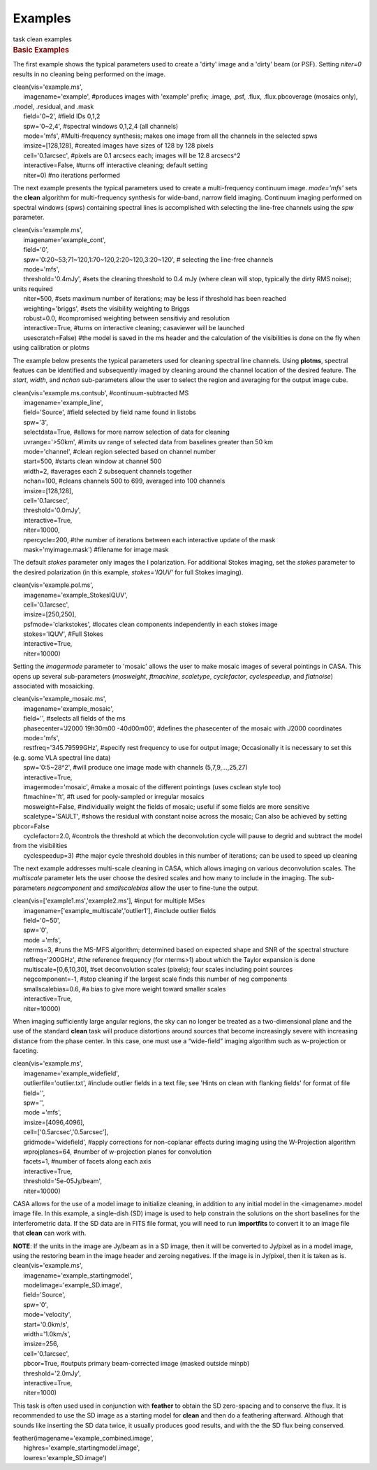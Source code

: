 Examples
========

.. container:: documentDescription description

   task clean examples

.. container:: section
   :name: content-core

   .. container::
      :name: parent-fieldname-text

      .. rubric:: Basic Examples
         :name: basic-examples

      The first example shows the typical parameters used to create a
      'dirty' image and a 'dirty' beam (or PSF). Setting *niter=0*
      results in no cleaning being performed on the image.

      .. container:: casa-input-box

         | clean(vis='example.ms',
         |       imagename='example', #produces images with 'example'
           prefix; .image, .psf, .flux, .flux.pbcoverage (mosaics only),
           .model, .residual, and .mask
         |       field='0~2', #field IDs 0,1,2
         |       spw='0~2,4', #spectral windows 0,1,2,4 (all channels)
         |       mode='mfs', #Multi-frequency synthesis; makes one image
           from all the channels in the selected spws
         |       imsize=[128,128], #created images have sizes of 128 by
           128 pixels
         |       cell='0.1arcsec', #pixels are 0.1 arcsecs each; images
           will be 12.8 arcsecs^2
         |       interactive=False, #turns off interactive cleaning;
           default setting
         |       niter=0) #no iterations performed

      The next example presents the typical parameters used to create a
      multi-frequency continuum image. *mode='mfs'* sets the **clean**
      algorithm for multi-frequency synthesis for wide-band, narrow
      field imaging. Continuum imaging performed on spectral windows
      (spws) containing spectral lines is accomplished with selecting
      the line-free channels using the *spw* parameter.

      .. container:: casa-input-box

         | clean(vis='example.ms',
         |       imagename='example_cont',
         |       field='0',
         |       spw='0:20~53;71~120,1:70~120,2:20~120,3:20~120', #
           selecting the line-free channels
         |       mode='mfs',
         |       threshold='0.4mJy', #sets the cleaning threshold to 0.4
           mJy (where clean will stop, typically the dirty RMS noise);
           units required
         |       niter=500, #sets maximum number of iterations; may be
           less if threshold has been reached
         |       weighting='briggs', #sets the visibility weighting to
           Briggs
         |       robust=0.0, #compromised weighting between sensitiviy
           and resolution
         |       interactive=True, #turns on interactive cleaning;
           casaviewer will be launched
         |       usescratch=False) #the model is saved in the ms header
           and the calculation of the visibilities is done on the fly
           when using calibration or plotms

      The example below presents the typical parameters used for
      cleaning spectral line channels. Using **plotms**, spectral
      featues can be identified and subsequently imaged by cleaning
      around the channel location of the desired feature. The *start*,
      *width*, and *nchan* sub-parameters allow the user to select the
      region and averaging for the output image cube.

      .. container:: casa-input-box

         | clean(vis='example.ms.contsub', #continuum-subtracted MS
         |       imagename='example_line',
         |       field='Source', #field selected by field name found in
           listobs
         |       spw='3',
         |       selectdata=True, #allows for more narrow selection of
           data for cleaning
         |       uvrange='>50km', #limits uv range of selected data from
           baselines greater than 50 km
         |       mode='channel', #clean region selected based on channel
           number
         |       start=500, #starts clean window at channel 500
         |       width=2, #averages each 2 subsequent channels together
         |       nchan=100, #cleans channels 500 to 699, averaged into
           100 channels
         |       imsize=[128,128],
         |       cell='0.1arcsec',
         |       threshold='0.0mJy',
         |       interactive=True,
         |       niter=10000,
         |       npercycle=200, #the number of iterations between each
           interactive update of the mask
         |       mask='myimage.mask') #filename for image mask

      The default *stokes* parameter only images the I polarization. For
      additional Stokes imaging, set the *stokes* parameter to the
      desired polarization (in this example, *stokes='IQUV'* for full
      Stokes imaging).

      .. container:: casa-input-box

         | clean(vis='example.pol.ms',
         |       imagename='example_StokesIQUV',
         |       cell='0.1arcsec',
         |       imsize=[250,250],
         |       psfmode='clarkstokes', #locates clean components
           independently in each stokes image
         |       stokes='IQUV', #Full Stokes
         |       interactive=True,
         |       niter=10000)

      Setting the *imagermode* parameter to 'mosaic' allows the user to
      make mosaic images of several pointings in CASA. This opens up
      several sub-parameters (*mosweight*, *ftmachine*, *scaletype*,
      *cyclefactor*, *cyclespeedup*, and *flatnoise*) associated with
      mosaicking.

      .. container:: casa-input-box

         | clean(vis='example_mosaic.ms',
         |       imagename='example_mosaic',
         |       field='', #selects all fields of the ms
         |       phasecenter='J2000 19h30m00 -40d00m00', #defines the
           phasecenter of the mosaic with J2000 coordinates
         |       mode='mfs',
         |       restfreq='345.79599GHz', #specify rest frequency to use
           for output image; Occasionally it is necessary to set this
           (e.g. some VLA spectral line data)
         |       spw='0:5~28^2', #will produce one image made with
           channels (5,7,9,...,25,27)
         |       interactive=True,
         |       imagermode='mosaic', #make a mosaic of the different
           pointings (uses csclean style too)
         |       ftmachine='ft', #ft used for pooly-sampled or irregular
           mosaics
         |       mosweight=False, #individually weight the fields of
           mosaic; useful if some fields are more sensitive
         |       scaletype='SAULT', #shows the residual with constant
           noise across the mosaic; Can also be achieved by setting
           pbcor=False
         |       cyclefactor=2.0, #controls the threshold at which the
           deconvolution cycle will pause to degrid and subtract the
           model from the visibilities
         |       cyclespeedup=3) #the major cycle threshold doubles in
           this number of iterations; can be used to speed up cleaning

      The next example addresses multi-scale cleaning in CASA, which
      allows imaging on various deconvolution scales. The *multiscale*
      parameter lets the user choose the desired scales and how many to
      include in the imaging. The sub-parameters *negcomponent* and
      *smallscalebias* allow the user to fine-tune the output.

      .. container:: casa-input-box

         | clean(vis=['example1.ms','example2.ms'], #input for multiple
           MSes
         |       imagename=['example_multiscale','outlier1'], #include
           outlier fields
         |       field='0~50',
         |       spw='0',
         |       mode ='mfs',
         |       nterms=3, #runs the MS-MFS algorithm; determined based
           on expected shape and SNR of the spectral structure
         |       reffreq='200GHz', #the reference frequency (for
           nterms>1) about which the Taylor expansion is done
         |       multiscale=[0,6,10,30], #set deconvolution scales
           (pixels); four scales including point sources
         |       negcomponent=-1, #stop cleaning if the largest scale
           finds this number of neg components
         |       smallscalebias=0.6, #a bias to give more weight toward
           smaller scales
         |       interactive=True,
         |       niter=10000)

      When imaging sufficiently large angular regions, the sky can no
      longer be treated as a two-dimensional plane and the use of the
      standard **clean** task will produce distortions around sources
      that become increasingly severe with increasing distance from the
      phase center. In this case, one must use a “wide-field” imaging
      algorithm such as w-projection or faceting.

      .. container:: casa-input-box

         | clean(vis='example.ms',
         |       imagename='example_widefield',
         |       outlierfile='outlier.txt', #include outlier fields in a
           text file; see 'Hints on clean with flanking fields' for
           format of file
         |       field='',
         |       spw='',
         |       mode ='mfs',
         |       imsize=[4096,4096],
         |       cell=['0.5arcsec','0.5arcsec'],
         |       gridmode='widefield', #apply corrections for
           non-coplanar effects during imaging using the W-Projection
           algorithm
         |       wprojplanes=64, #number of w-projection planes for
           convolution
         |       facets=1, #number of facets along each axis
         |       interactive=True,
         |       threshold='5e-05Jy/beam',
         |       niter=10000)

      CASA allows for the use of a model image to initialize cleaning,
      in addition to any initial model in the <imagename>.model image
      file. In this example, a single-dish (SD) image is used to help
      constrain the solutions on the short baselines for the
      interferometric data. If the SD data are in FITS file format, you
      will need to run **importfits** to convert it to an image file
      that **clean** can work with.

      .. container:: info-box

         **NOTE**: If the units in the image are Jy/beam as in a SD
         image, then it will be converted to Jy/pixel as in a model
         image, using the restoring beam in the image header and zeroing
         negatives. If the image is in Jy/pixel, then it is taken as is.

      .. container:: casa-input-box

         | clean(vis='example.ms',
         |       imagename='example_startingmodel',
         |       modelimage='example_SD.image',
         |       field='Source',
         |       spw='0',
         |       mode='velocity',
         |       start='0.0km/s',
         |       width='1.0km/s',
         |       imsize=256,
         |       cell='0.1arcsec',
         |       pbcor=True, #outputs primary beam-corrected image
           (masked outside minpb)
         |       threshold='2.0mJy',
         |       interactive=True,
         |       niter=1000)

      This task is often used used in conjunction with **feather** to
      obtain the SD zero-spacing and to conserve the flux. It is
      recommended to use the SD image as a starting model for **clean**
      and then do a feathering afterward. Although that sounds like
      inserting the SD data twice, it usually produces good results, and
      with the the SD flux being conserved. 

      .. container:: casa-input-box

         | feather(imagename='example_combined.image',
         |       highres='example_startingmodel.image',
         |       lowres='example_SD.image')

.. container:: section
   :name: viewlet-below-content-body
